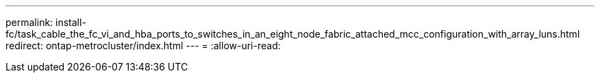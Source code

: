 ---
permalink: install-fc/task_cable_the_fc_vi_and_hba_ports_to_switches_in_an_eight_node_fabric_attached_mcc_configuration_with_array_luns.html 
redirect: ontap-metrocluster/index.html 
---
= 
:allow-uri-read: 


